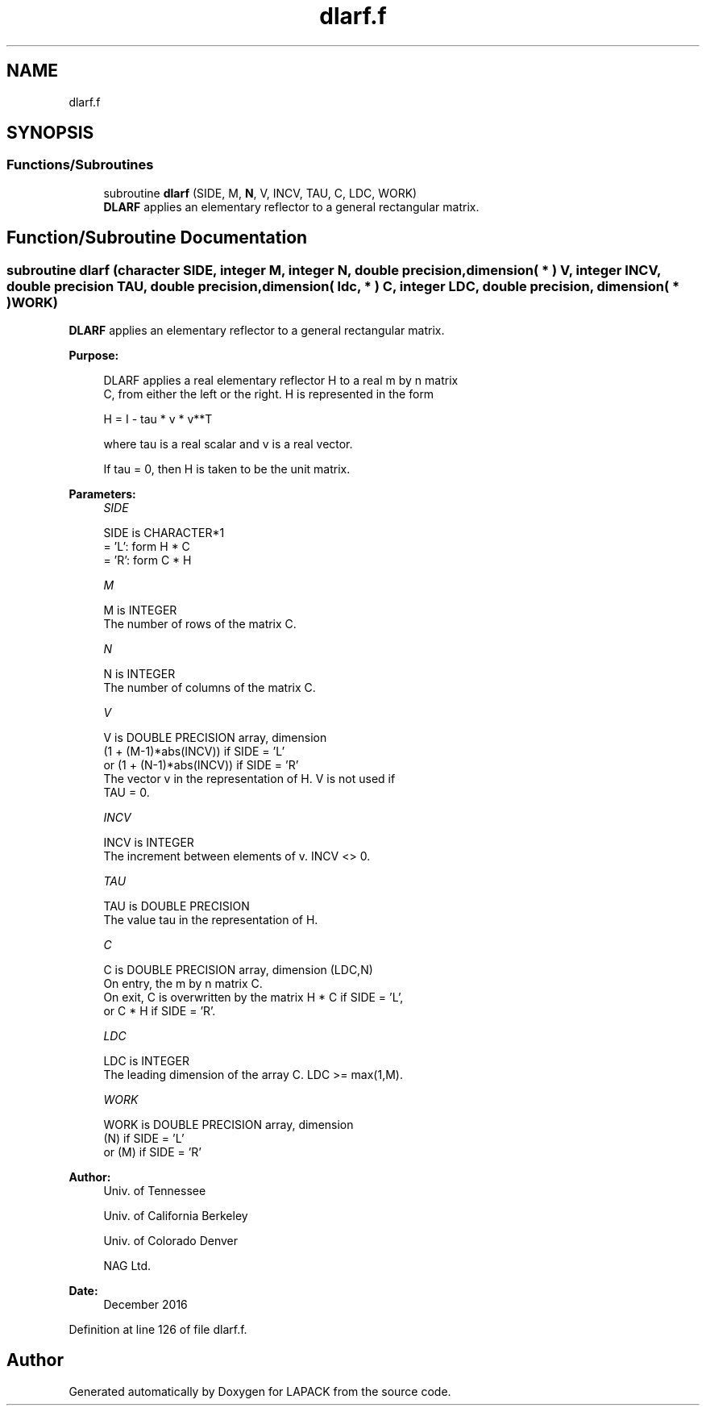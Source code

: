 .TH "dlarf.f" 3 "Tue Nov 14 2017" "Version 3.8.0" "LAPACK" \" -*- nroff -*-
.ad l
.nh
.SH NAME
dlarf.f
.SH SYNOPSIS
.br
.PP
.SS "Functions/Subroutines"

.in +1c
.ti -1c
.RI "subroutine \fBdlarf\fP (SIDE, M, \fBN\fP, V, INCV, TAU, C, LDC, WORK)"
.br
.RI "\fBDLARF\fP applies an elementary reflector to a general rectangular matrix\&. "
.in -1c
.SH "Function/Subroutine Documentation"
.PP 
.SS "subroutine dlarf (character SIDE, integer M, integer N, double precision, dimension( * ) V, integer INCV, double precision TAU, double precision, dimension( ldc, * ) C, integer LDC, double precision, dimension( * ) WORK)"

.PP
\fBDLARF\fP applies an elementary reflector to a general rectangular matrix\&.  
.PP
\fBPurpose: \fP
.RS 4

.PP
.nf
 DLARF applies a real elementary reflector H to a real m by n matrix
 C, from either the left or the right. H is represented in the form

       H = I - tau * v * v**T

 where tau is a real scalar and v is a real vector.

 If tau = 0, then H is taken to be the unit matrix.
.fi
.PP
 
.RE
.PP
\fBParameters:\fP
.RS 4
\fISIDE\fP 
.PP
.nf
          SIDE is CHARACTER*1
          = 'L': form  H * C
          = 'R': form  C * H
.fi
.PP
.br
\fIM\fP 
.PP
.nf
          M is INTEGER
          The number of rows of the matrix C.
.fi
.PP
.br
\fIN\fP 
.PP
.nf
          N is INTEGER
          The number of columns of the matrix C.
.fi
.PP
.br
\fIV\fP 
.PP
.nf
          V is DOUBLE PRECISION array, dimension
                     (1 + (M-1)*abs(INCV)) if SIDE = 'L'
                  or (1 + (N-1)*abs(INCV)) if SIDE = 'R'
          The vector v in the representation of H. V is not used if
          TAU = 0.
.fi
.PP
.br
\fIINCV\fP 
.PP
.nf
          INCV is INTEGER
          The increment between elements of v. INCV <> 0.
.fi
.PP
.br
\fITAU\fP 
.PP
.nf
          TAU is DOUBLE PRECISION
          The value tau in the representation of H.
.fi
.PP
.br
\fIC\fP 
.PP
.nf
          C is DOUBLE PRECISION array, dimension (LDC,N)
          On entry, the m by n matrix C.
          On exit, C is overwritten by the matrix H * C if SIDE = 'L',
          or C * H if SIDE = 'R'.
.fi
.PP
.br
\fILDC\fP 
.PP
.nf
          LDC is INTEGER
          The leading dimension of the array C. LDC >= max(1,M).
.fi
.PP
.br
\fIWORK\fP 
.PP
.nf
          WORK is DOUBLE PRECISION array, dimension
                         (N) if SIDE = 'L'
                      or (M) if SIDE = 'R'
.fi
.PP
 
.RE
.PP
\fBAuthor:\fP
.RS 4
Univ\&. of Tennessee 
.PP
Univ\&. of California Berkeley 
.PP
Univ\&. of Colorado Denver 
.PP
NAG Ltd\&. 
.RE
.PP
\fBDate:\fP
.RS 4
December 2016 
.RE
.PP

.PP
Definition at line 126 of file dlarf\&.f\&.
.SH "Author"
.PP 
Generated automatically by Doxygen for LAPACK from the source code\&.

